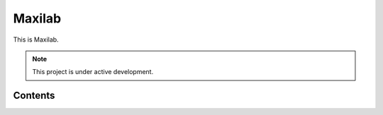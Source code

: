 Maxilab
===================================

This is Maxilab. 

.. note::

   This project is under active development.

Contents
--------


